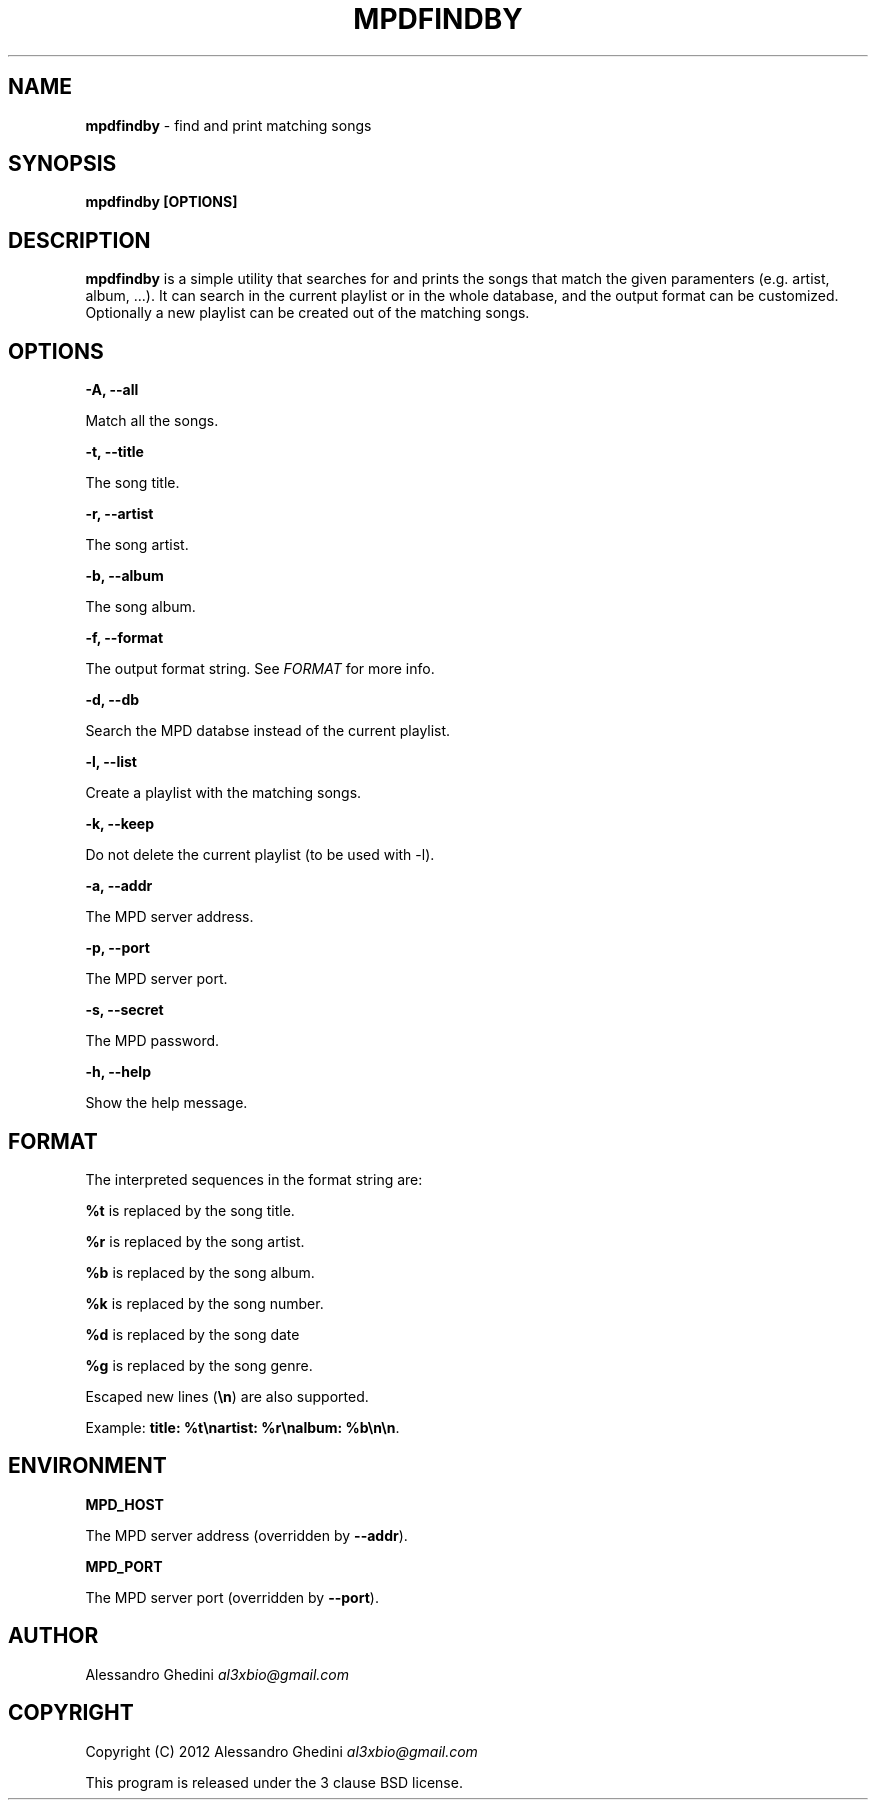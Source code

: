 .\" generated with Ronn/v0.7.3
.\" http://github.com/rtomayko/ronn/tree/0.7.3
.
.TH "MPDFINDBY" "1" "March 2012" "" ""
.
.SH "NAME"
\fBmpdfindby\fR \- find and print matching songs
.
.SH "SYNOPSIS"
\fBmpdfindby [OPTIONS]\fR
.
.SH "DESCRIPTION"
\fBmpdfindby\fR is a simple utility that searches for and prints the songs that match the given paramenters (e\.g\. artist, album, \.\.\.)\. It can search in the current playlist or in the whole database, and the output format can be customized\. Optionally a new playlist can be created out of the matching songs\.
.
.SH "OPTIONS"
\fB\-A, \-\-all\fR
.
.P
\~\~\~\~\~\~ Match all the songs\.
.
.P
\fB\-t, \-\-title\fR
.
.P
\~\~\~\~\~\~ The song title\.
.
.P
\fB\-r, \-\-artist\fR
.
.P
\~\~\~\~\~\~ The song artist\.
.
.P
\fB\-b, \-\-album\fR
.
.P
\~\~\~\~\~\~ The song album\.
.
.P
\fB\-f, \-\-format\fR
.
.P
\~\~\~\~\~\~ The output format string\. See \fIFORMAT\fR for more info\.
.
.P
\fB\-d, \-\-db\fR
.
.P
\~\~\~\~\~\~ Search the MPD databse instead of the current playlist\.
.
.P
\fB\-l, \-\-list\fR
.
.P
\~\~\~\~\~\~ Create a playlist with the matching songs\.
.
.P
\fB\-k, \-\-keep\fR
.
.P
\~\~\~\~\~\~ Do not delete the current playlist (to be used with \-l)\.
.
.P
\fB\-a, \-\-addr\fR
.
.P
\~\~\~\~\~\~ The MPD server address\.
.
.P
\fB\-p, \-\-port\fR
.
.P
\~\~\~\~\~\~ The MPD server port\.
.
.P
\fB\-s, \-\-secret\fR
.
.P
\~\~\~\~\~\~ The MPD password\.
.
.P
\fB\-h, \-\-help\fR
.
.P
\~\~\~\~\~\~ Show the help message\.
.
.SH "FORMAT"
The interpreted sequences in the format string are:
.
.P
\fB%t\fR is replaced by the song title\.
.
.P
\fB%r\fR is replaced by the song artist\.
.
.P
\fB%b\fR is replaced by the song album\.
.
.P
\fB%k\fR is replaced by the song number\.
.
.P
\fB%d\fR is replaced by the song date
.
.P
\fB%g\fR is replaced by the song genre\.
.
.P
Escaped new lines (\fB\en\fR) are also supported\.
.
.P
Example: \fBtitle: %t\enartist: %r\enalbum: %b\en\en\fR\.
.
.SH "ENVIRONMENT"
\fBMPD_HOST\fR
.
.P
\~\~\~\~\~\~ The MPD server address (overridden by \fB\-\-addr\fR)\.
.
.P
\fBMPD_PORT\fR
.
.P
\~\~\~\~\~\~ The MPD server port (overridden by \fB\-\-port\fR)\.
.
.SH "AUTHOR"
Alessandro Ghedini \fIal3xbio@gmail\.com\fR
.
.SH "COPYRIGHT"
Copyright (C) 2012 Alessandro Ghedini \fIal3xbio@gmail\.com\fR
.
.P
This program is released under the 3 clause BSD license\.
